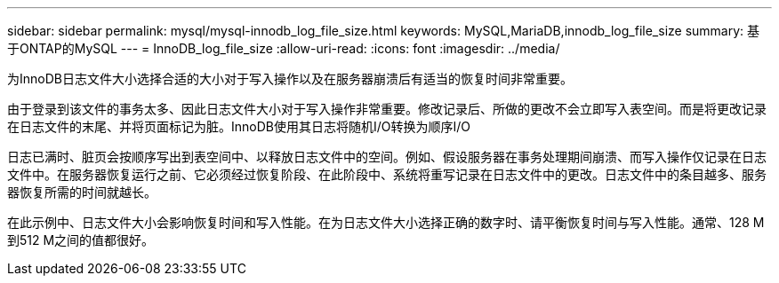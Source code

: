 ---
sidebar: sidebar 
permalink: mysql/mysql-innodb_log_file_size.html 
keywords: MySQL,MariaDB,innodb_log_file_size 
summary: 基于ONTAP的MySQL 
---
= InnoDB_log_file_size
:allow-uri-read: 
:icons: font
:imagesdir: ../media/


[role="lead"]
为InnoDB日志文件大小选择合适的大小对于写入操作以及在服务器崩溃后有适当的恢复时间非常重要。

由于登录到该文件的事务太多、因此日志文件大小对于写入操作非常重要。修改记录后、所做的更改不会立即写入表空间。而是将更改记录在日志文件的末尾、并将页面标记为脏。InnoDB使用其日志将随机I/O转换为顺序I/O

日志已满时、脏页会按顺序写出到表空间中、以释放日志文件中的空间。例如、假设服务器在事务处理期间崩溃、而写入操作仅记录在日志文件中。在服务器恢复运行之前、它必须经过恢复阶段、在此阶段中、系统将重写记录在日志文件中的更改。日志文件中的条目越多、服务器恢复所需的时间就越长。

在此示例中、日志文件大小会影响恢复时间和写入性能。在为日志文件大小选择正确的数字时、请平衡恢复时间与写入性能。通常、128 M到512 M之间的值都很好。
